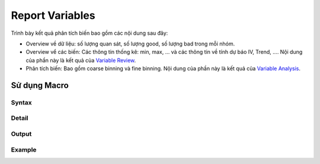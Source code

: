 .. _post-report_variable:

================
Report Variables
================

Trình bày kết quả phân tích biến bao gồm các nội dung sau đây:

- Overview về dữ liệu: số lượng quan sát, số lượng good, số lượng bad trong mỗi nhóm.
- Overview vể các biến: Các thông tin thống kê: min, max, ... và các thông tin về tính dự báo IV, Trend, .... Nội dung của phần này là kết quả của `Variable Review <https://smcs.readthedocs.io/vi/latest/post/VariableReview.html>`_.
- Phân tích biến: Bao gồm coarse binning và fine binning. Nội dung của phần này là kết quả của `Variable Analysis <https://smcs.readthedocs.io/vi/latest/post/VariableAnalysis.html>`_.


Sử dụng Macro
=============

Syntax
------

Detail
------

Output
------

Example
-------
